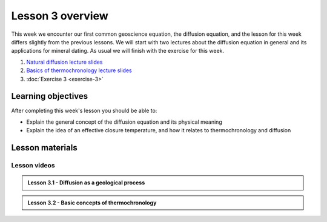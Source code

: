 Lesson 3 overview
=================

This week we encounter our first common geoscience equation, the diffusion equation, and the lesson for this week differs slightly from the previous lessons.
We will start with two lectures about the diffusion equation in general and its applications for mineral dating.
As usual we will finish with the exercise for this week.

1. `Natural diffusion lecture slides <../../_static/slides/L3/Natural-diffusion.pdf>`__
2. `Basics of thermochronology lecture slides <../../_static/slides/L3/Basic-concepts-of-thermochronology.pdf>`__
3. :doc:`Exercise 3 <exercise-3>`

Learning objectives
-------------------

After completing this week's lesson you should be able to:

- Explain the general concept of the diffusion equation and its physical meaning
- Explain the idea of an effective closure temperature, and how it relates to thermochronology and diffusion

Lesson materials
----------------

Lesson videos
~~~~~~~~~~~~~

.. admonition:: Lesson 3.1 - Diffusion as a geological process

    .. raw:: html

        <iframe width="560" height="315" src="https://www.youtube.com/embed/T1rl6mAWzQs" title="YouTube video player" frameborder="0" allow="accelerometer; autoplay; clipboard-write; encrypted-media; gyroscope; picture-in-picture" allowfullscreen></iframe>
        <p>Dave Whipp, University of Helsinki <a href="https://www.youtube.com/channel/UClNYqKkR-lRWyn7jes0Khcw">@ Quantitative Geology channel on Youtube</a>.</p>

.. admonition:: Lesson 3.2 - Basic concepts of thermochronology

    .. raw:: html

        <iframe width="560" height="315" src="https://www.youtube.com/embed/N0QFvDAKKFU" title="YouTube video player" frameborder="0" allow="accelerometer; autoplay; clipboard-write; encrypted-media; gyroscope; picture-in-picture" allowfullscreen></iframe>
        <p>Dave Whipp, University of Helsinki <a href="https://www.youtube.com/channel/UClNYqKkR-lRWyn7jes0Khcw">@ Quantitative Geology channel on Youtube</a>.</p>